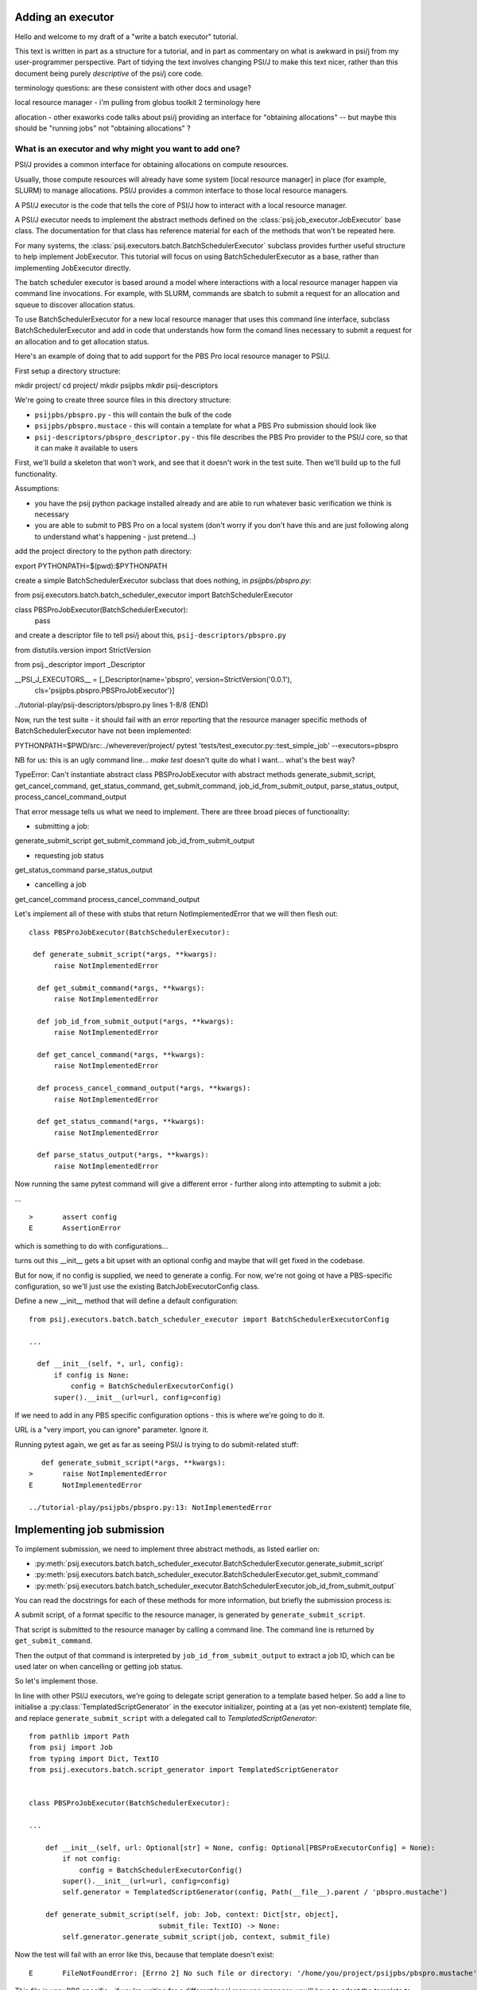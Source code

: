 Adding an executor
==================

Hello and welcome to my draft of a "write a batch executor" tutorial.

This text is written in part as a structure for a tutorial, and in part as commentary on what is awkward in psi/j from my user-programmer perspective. Part of tidying the text involves changing PSI/J to make this text nicer, rather than this document being purely *descriptive* of the psi/j core code.


terminology questions: are these consistent with other docs and usage?

local resource manager - i'm pulling from globus toolkit 2 terminology here

allocation - other exaworks code talks about psi/j providing an interface for "obtaining allocations" -- but maybe this should be "running jobs" not "obtaining allocations" ?



What is an executor and why might you want to add one?
------------------------------------------------------

PSI/J provides a common interface for obtaining allocations on compute resources.

Usually, those compute resources will already have some system [local resource manager] in place (for example, SLURM) to manage allocations. PSI/J provides a common interface to those local resource managers.

A PSI/J executor is the code that tells the core of PSI/J how to interact with a local resource manager.

A PSI/J executor needs to implement the abstract methods defined on the :class:`psij.job_executor.JobExecutor` base class. The documentation for that class has reference material for each of the methods that won't be repeated here.

For many systems, the :class:`psij.executors.batch.BatchSchedulerExecutor` subclass provides further useful structure to help implement JobExecutor. This tutorial will focus on using BatchSchedulerExecutor as a base, rather than implementing JobExecutor directly.

The batch scheduler executor is based around a model where interactions with a local resource manager happen via command line invocations. For example, with SLURM, commands are sbatch to submit a request for an allocation and squeue to discover allocation status.

To use BatchSchedulerExecutor for a new local resource manager that uses this command line interface, subclass BatchSchedulerExecutor and add in code that understands how form the comand lines necessary to submit a request for an allocation and to get allocation status.

Here's an example of doing that to add support for the PBS Pro local resource manager to PSI/J.

First setup a directory structure:

mkdir project/
cd project/
mkdir psijpbs
mkdir psij-descriptors

We're going to create three source files in this directory structure:

* ``psijpbs/pbspro.py`` - this will contain the bulk of the code

* ``psijpbs/pbspro.mustace`` - this will contain a template for what a PBS Pro submission should look like

* ``psij-descriptors/pbspro_descriptor.py`` - this file describes the PBS Pro provider to the PSI/J core, so that it can make it available to users

First, we'll build a skeleton that won't work, and see that it doesn't work in the test suite. Then we'll build up to the full functionality.

Assumptions:

* you have the psij python package installed already and are able to run whatever basic verification we think is necessary

* you are able to submit to PBS Pro on a local system (don't worry if you don't have this and are just following along to understand what's happening - just pretend...)

add the project directory to the python path directory:

export PYTHONPATH=$(pwd):$PYTHONPATH

create a simple BatchSchedulerExecutor subclass that does nothing, in `psijpbs/pbspro.py`:

from psij.executors.batch.batch_scheduler_executor import BatchSchedulerExecutor

class PBSProJobExecutor(BatchSchedulerExecutor):
    pass

and create a descriptor file to tell psi/j about this, ``psij-descriptors/pbspro.py``

from distutils.version import StrictVersion

from psij._descriptor import _Descriptor


__PSI_J_EXECUTORS__ = [_Descriptor(name='pbspro', version=StrictVersion('0.0.1'),
                                   cls='psijpbs.pbspro.PBSProJobExecutor')]

../tutorial-play/psij-descriptors/pbspro.py lines 1-8/8 (END)


Now, run the test suite - it should fail with an error reporting that the resource manager specific methods of BatchSchedulerExecutor have not been implemented:

PYTHONPATH=$PWD/src:../wheverever/project/ pytest 'tests/test_executor.py::test_simple_job' --executors=pbspro

NB for us: this is an ugly command line... `make test` doesn't quite do what I want... what's the best way?

TypeError: Can't instantiate abstract class PBSProJobExecutor with abstract methods generate_submit_script, get_cancel_command, get_status_command, get_submit_command, job_id_from_submit_output, parse_status_output, process_cancel_command_output

That error message tells us what we need to implement. There are three broad pieces of functionality:

* submitting a job:

generate_submit_script
get_submit_command
job_id_from_submit_output

* requesting job status

get_status_command
parse_status_output

* cancelling a job

get_cancel_command
process_cancel_command_output



Let's implement all of these with stubs that return NotImplementedError that we will then flesh out::

  class PBSProJobExecutor(BatchSchedulerExecutor):

   def generate_submit_script(*args, **kwargs):
        raise NotImplementedError

    def get_submit_command(*args, **kwargs):
        raise NotImplementedError

    def job_id_from_submit_output(*args, **kwargs):
        raise NotImplementedError

    def get_cancel_command(*args, **kwargs):
        raise NotImplementedError

    def process_cancel_command_output(*args, **kwargs):
        raise NotImplementedError

    def get_status_command(*args, **kwargs):
        raise NotImplementedError

    def parse_status_output(*args, **kwargs):
        raise NotImplementedError

Now running the same pytest command will give a different error - further along into attempting to submit a job:

... ::

  >       assert config
  E       AssertionError

which is something to do with configurations...

turns out this __init__ gets a bit upset with an optional config and maybe that will get fixed in the codebase.

But for now, if no config is supplied, we need to generate a config. For now, we're not going ot have a
PBS-specific configuration, so we'll just use the existing BatchJobExecutorConfig class.

Define a new __init__ method that will define a default configuration::

  from psij.executors.batch.batch_scheduler_executor import BatchSchedulerExecutorConfig

  ...

    def __init__(self, *, url, config):
        if config is None:
            config = BatchSchedulerExecutorConfig()
        super().__init__(url=url, config=config)


If we need to add in any PBS specific configuration options - this is where we're going to do it.

URL is a "very import, you can ignore" parameter. Ignore it.

Running pytest again, we get as far as seeing PSI/J is trying to do submit-related stuff::

    def generate_submit_script(*args, **kwargs):
 >       raise NotImplementedError
 E       NotImplementedError

 ../tutorial-play/psijpbs/pbspro.py:13: NotImplementedError

Implementing job submission
===========================

To implement submission, we need to implement three abstract methods, as listed earlier on:

* :py:meth:`psij.executors.batch.batch_scheduler_executor.BatchSchedulerExecutor.generate_submit_script`
* :py:meth:`psij.executors.batch.batch_scheduler_executor.BatchSchedulerExecutor.get_submit_command`
* :py:meth:`psij.executors.batch.batch_scheduler_executor.BatchSchedulerExecutor.job_id_from_submit_output`

You can read the docstrings for each of these methods for more information, but briefly the submission process is:

A submit script, of a format specific to the resource manager, is generated by ``generate_submit_script``.

That script is submitted to the resource manager by calling a command line. The command line is returned by ``get_submit_command``.

Then the output of that command is interpreted by ``job_id_from_submit_output`` to extract a job ID, which can be used later on when cancelling or getting job status.

So let's implement those.

In line with other PSI/J executors, we're going to delegate script generation to a template based helper. So add a line to initialise a :py:class:`TemplatedScriptGenerator` in the
executor initializer, pointing at a (as yet non-existent) template file, and replace ``generate_submit_script`` with a delegated call to `TemplatedScriptGenerator`::

    from pathlib import Path
    from psij import Job
    from typing import Dict, TextIO
    from psij.executors.batch.script_generator import TemplatedScriptGenerator


    class PBSProJobExecutor(BatchSchedulerExecutor): 

    ...

        def __init__(self, url: Optional[str] = None, config: Optional[PBSProExecutorConfig] = None):
            if not config:
                config = BatchSchedulerExecutorConfig()
            super().__init__(url=url, config=config)
            self.generator = TemplatedScriptGenerator(config, Path(__file__).parent / 'pbspro.mustache')

        def generate_submit_script(self, job: Job, context: Dict[str, object],
                                   submit_file: TextIO) -> None:
            self.generator.generate_submit_script(job, context, submit_file)


Now the test will fail with an error like this, because that template doesn't exist::

    E       FileNotFoundError: [Errno 2] No such file or directory: '/home/you/project/psijpbs/pbspro.mustache'


This file is very PBS specific - if you're writing for a different local resource manager, you'll have to adapt the template to work. There are several mustache templates in the psi/j source which you can look at for examples.

Here is a very simple template for PBS, lacking a lot of features. A full template should look at all of the fields in the supplied :py:class:`Job` object, as well as any executor-specific parameters supplied in the ``config`` parameter to ``__init__``.

TODO: put in a simple template that is enough to submit but without the many many fields.

Next, the test will fail because ``get_submit_command`` is missing. This method is going to give a command line to run to submit the tempate-generated submit file. In PBS, that submission happens by running a command like this::

    > qsub c.submit
    2152.edtb-01.mcp.alcf.anl.gov


Here's an implementation of ``get_submit_command`` that will make a command like this::

    from typing import List


    def get_submit_command(self, job: Job, submit_file_path: Path) -> List[str]:
        return ['qsub', str(submit_file_path.absolute())]

The implementation so far is enough to get jobs to run in PBS, but not enough for PSI/J to make sense of what it has submitted.

The final step in submission is implementing ``job_id_from_submit_output``. This interprets the output of the submit command to find the local resource manager's job ID for the newly created job.

In the PBS Pro case, as shown in the example above, that is pretty straightforward: the entire output is the job ID::

    def job_id_from_submit_output(self, out: str) -> str:
        return out.strip()


That's enough to get jobs submitted using PSI/J, but not enough to run the test - instead it will appear to hang, because the PSI/J core code gets a bit upset by status monitoring methods raising NotImplementedError.

Implementing status
===================

PSI/J needs to ask the local resource manager for status about jobs that it has submitted. This can be done with ``BatchSchedulerExecutor`` by overriding these two methods, which we stubbed out as not-implemented earlier on:

* :py:meth:`get_status_command` - like ``get_submit_command``, this will return a local resource manager specific commandline, this time to output job status.

* :py:meth:`parse_status_output` - this will interpret the output of the above status command, a bit like ``job_id_from_submit_output``.

Here's an implementation for ``get_status_command``::

    from typing import Collection

    def get_status_command(self, native_ids: Collection[str]) -> List[str]:
        ids = ','.join(native_ids)
        return ['qstat',  '-f', '-F', 'json', '-x'] + list(native_ids)

This constructs a command line which looks something like this::

    qstat -f -F json -x 2154.edtb-01.mcp.alcf.anl.gov

The parameters change the default behaviour of ``qstat`` to something more useful for parsing: ``-f`` asks for full output, with `-x` including information for completed jobs (which is normally suppressed) and ``-F json`` asking for the output to be formatted as JSON (rather than a default text tabular view).

This JSON output, which is passed to ``parse_status_output`` looks something like this (with a lot of detail removed)::

 {
    "pbs_version":"2022.0.0.20211103141832",
    "Jobs":{
        "2154.edtb-01.mcp.alcf.anl.gov":{
            "job_state":"F",
            "comment":"Job run at Mon Jan 24 at 08:39 on (edtb-01[0]:ncpus=1) and finished",
            "Exit_status":0,
        }
    }
 }

Here is an implementation for ``parse_status_output``, as well as a helper dictionary ``_STATE_MAP``::

    import json
    from psij import JobState, JobStatus
    from psij.executors.batch.batch_scheduler_executor import check_status_exit_code

    _STATE_MAP = {
        'Q': JobState.QUEUED,
        'R': JobState.ACTIVE,
        'F': JobState.COMPLETED
    }

    class PBSProJobExecutor: ...

        def parse_status_output(self, exit_code: int, out: str) -> Dict[str, JobStatus]:
            check_status_exit_code(_QSTAT_COMMAND, exit_code, out)
            r = {}

            report = json.loads(out)
            jobs = report['Jobs']
            for native_id in jobs:
                native_state = jobs[native_id]["job_state"]
                state = _STATE_MAP(native_state)

                msg = jobs[native_id]["comment"]
                r[native_id] = JobStatus(state, message=msg)

            return r

``parse_status_output`` is given both the stdout and the exit code of ``qstat`` and must either transcribe that into a dictionary of :py:class:`JobStatus` objects describing the state of each job, or raise an exception.

This implementation uses a helper, :py:meth:`check_status_exit_code`, which will raise an exception if ``qstat`` exited with a non-zero exit code. Then, it assumes that the ``qstat`` output is JSON and deserialises, and for each job in the JSON, it uses two fields to create a ``JobStatus`` object: a human readable message is taken from the PBS ``comment`` field, and a machine readable status is converted from a single letter PBS status (such as F for finished, or Q for queued) into a PSI/J :py:class:`JobState` via the ``_STATE_MAP`` dictionary.

With these status methods in place, the ``pytest`` command from before should execute to completion.

We still haven't implemented the cancel methods, though. That will be reveal by running a broader range of tests::

    PYTHONPATH=$PWD/src:$PYTHONPATH pytest 'tests' --executors=pbspro

which should give this error (amongst others -- this commandline formation is ugly and I'd like it to work more along the lines of `make test`)::

    FAILED tests/test_executor.py::test_cancel[pbspro] - NotImplementedError

Implementing cancel
===================

The two methods to implement for cancellation follow the same pattern as for submission and status:

* :py:meth:`get_cancel_command` - this should form a command for cancelling a job.
* :py:meth:`process_cancel_command_output` - this should interpret the output from the cancel command.

It looks like you don't actually need to implement process_cancel_command_output beyond the stub we already have, to make the abstract class mechanism happy. Maybe that's something that should change in psi/j?

Here's an implementation of `get_cancel_command`::

    def get_cancel_command(self, native_id: str) -> List[str]:
        return ['qdel', native_id]

That's enough to tell PBS Pro how to cancel a job, but it isn't enough for PSI/J to know that a job was actually cancelled: the JobState from `parse_status_output` will still return a state of COMPLETED, when we actually want CANCELED. That's because the existing job marks a job as COMPLETED whenever it reaches PBS Pro state `F` - no matter how the job finished.

So here's an updated `parse_status_output` which checks the ``Exit_status`` field in the qstat JSON to see if it exited with status code 265 - that means that the job was killed with signal 9. and if so, marks the job as CANCELED instead of completed::

    def parse_status_output(self, exit_code: int, out: str) -> Dict[str, JobStatus]:
        check_status_exit_code('qstat', exit_code, out)
        r = {}

        report = json.loads(out)
        jobs = report['Jobs']

        for native_id in jobs:
            job_report = jobs[native_id]
            native_state = job_report["job_state"]
            state = _STATE_MAP[native_state]

            if state == JobState.COMPLETED:
                if 'Exit_status' in job_report and job_report['Exit_status'] == 265:
                    state = JobState.CANCELED

            msg = job_report["comment"]
            r[native_id] = JobStatus(state, message=msg)

        return r


This isn't necessarily the right thing to do: some PBS installs will use 128+9 = 137 to represent this instead of 256 + 9 = 265, according to the PBS documentation.



What's missing?
===============

The biggest thing that was omitted was in the mustache template. A :py:class:`Job` object contains lots of options which could be transcribed into the template (otherwise they will be ignored). Have a look at the docstrings for ``Job`` and at other templates in the PSI/J source code for examples. (maybe a job spec URL reference here too?)

The _STATE_MAP given here is also not exhaustive: if PBS Pro qstat returns job in a different state, this will break. So make sure you deal with all the states of your local resource manager, not just a few that seem obvious.

The test suite doesn't seem to contain a test for jobs failing in a particular way with broken PBS: they should go into FAILED state, not COMPLETED state, with some similar check to the CANCELED state check. Probably the test suite should get a test for that - I've hit this problem elsewhere, when jobs don't run enough to make a ``.ec`` file (because PBS was locally broken). I'm not sure how to test that as it's a bit pbs specific?

How to distribute your executor
===============================

If you want to share your executor with others, here are two ways:

i) you can make a python package and distribute that as an add-on without needing to interact with the psi/j project

ii) you can make a pull request against the psi/j repo - link to contributing text file?

